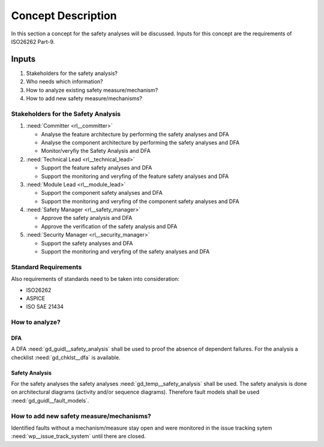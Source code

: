 ..
   # *******************************************************************************
   # Copyright (c) 2025 Contributors to the Eclipse Foundation
   #
   # See the NOTICE file(s) distributed with this work for additional
   # information regarding copyright ownership.
   #
   # This program and the accompanying materials are made available under the
   # terms of the Apache License Version 2.0 which is available at
   # https://www.apache.org/licenses/LICENSE-2.0
   #
   # SPDX-License-Identifier: Apache-2.0
   # *******************************************************************************

Concept Description
###################

.. doc_concept:: Safety Analysis Concept
   :id: doc_concept__safety__analysis
   :status: valid
   :tags: safety_analysis

In this section a concept for the safety analyses will be discussed. Inputs for this concept are the requirements of ISO26262 Part-9.

Inputs
******

#. Stakeholders for the safety analysis?
#. Who needs which information?
#. How to analyze existing safety measure/mechanism?
#. How to add new safety measure/mechanisms?

Stakeholders for the Safety Analysis
====================================

#. :need:`Committer <rl__committer>`

   * Analyse the feature architecture by performing the safety analyses and DFA
   * Analyse the component architecture by performing the safety analyses and DFA
   * Monitor/veryfiy the Safety Analysis and DFA

#. :need:`Technical Lead <rl__technical_lead>`

   * Support the feature safety analyses and DFA
   * Support the monitoring and veryfing of the feature safety analyses and DFA

#. :need:`Module Lead <rl__module_lead>`

   * Support the component safety analyses and DFA
   * Support the monitoring and veryfing of the component safety analyses and DFA

#. :need:`Safety Manager <rl__safety_manager>`

   * Approve the safety analysis and DFA
   * Approve the verification of the safety analysis and DFA

#. :need:`Security Manager <rl__security_manager>`

   * Support the safety analyses and DFA
   * Support the monitoring and veryfing of the safety analyses and DFA


Standard Requirements
=====================

Also requirements of standards need to be taken into consideration:

* ISO26262
* ASPICE
* ISO SAE 21434

How to analyze?
===============

DFA
^^^

A DFA :need:`gd_guidl__safety_analysis` shall be used to proof the absence of dependent failures. For the analysis a checklist
:need:`gd_chklst__dfa` is available.

Safety Analysis
^^^^^^^^^^^^^^^

For the safety analyses the safety analyses :need:`gd_temp__safety_analysis` shall be used. The safety analysis
is done on architectural diagrams (activity and/or sequence diagrams). Therefore fault models shall be used
:need:`gd_guidl__fault_models`.

How to add new safety measure/mechanisms?
=========================================

Identified faults without a mechanism/measure stay open and were monitored in
the issue tracking sytem :need:`wp__issue_track_system` until there are closed.
